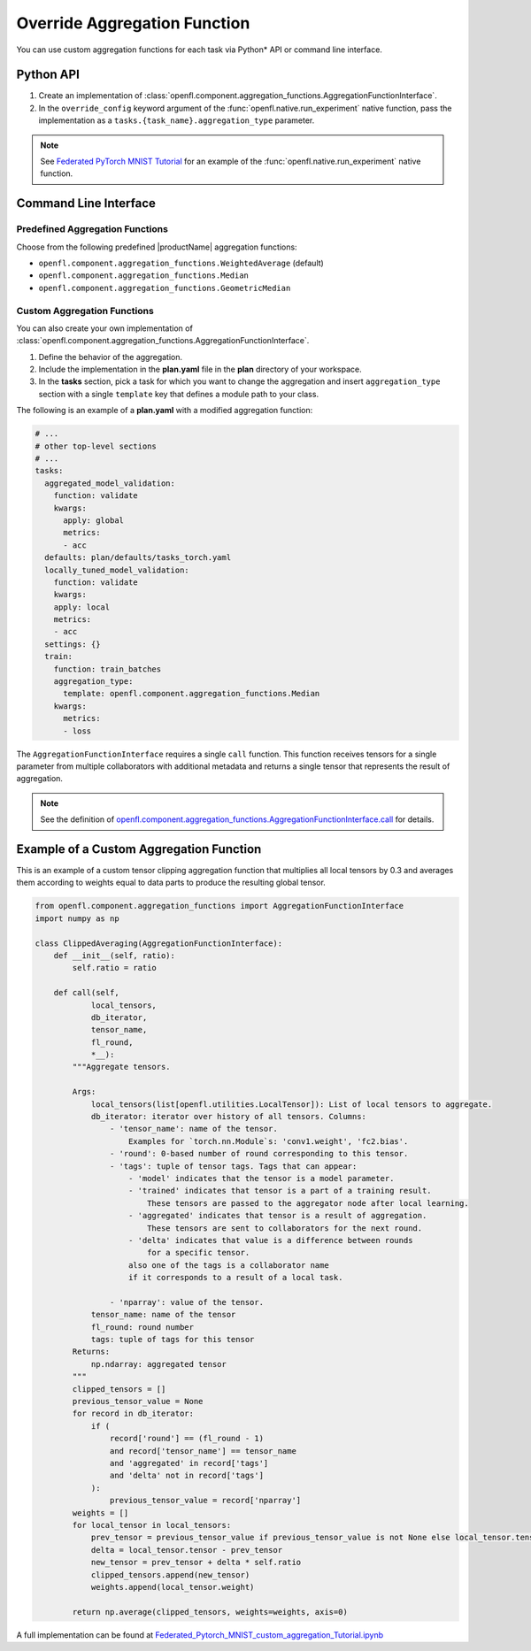 .. # Copyright (C) 2020-2021 Intel Corporation
.. # SPDX-License-Identifier: Apache-2.0

.. _overriding_agg_fn:

*****************************
Override Aggregation Function
*****************************

You can use custom aggregation functions for each task via Python\*\  API or command line interface.


Python API
==========

1. Create an implementation of :class:`openfl.component.aggregation_functions.AggregationFunctionInterface`.

2. In the ``override_config`` keyword argument of the :func:`openfl.native.run_experiment` native function, pass the implementation as a ``tasks.{task_name}.aggregation_type`` parameter.

.. note::
    See `Federated PyTorch MNIST Tutorial <https://github.com/intel/openfl/blob/develop/openfl-tutorials/Federated_Pytorch_MNIST_custom_aggregation_Tutorial.ipynb>`_ for an example of the :func:`openfl.native.run_experiment` native function.


Command Line Interface
======================

Predefined Aggregation Functions
--------------------------------

Choose from the following predefined |productName| aggregation functions:

- ``openfl.component.aggregation_functions.WeightedAverage`` (default)
- ``openfl.component.aggregation_functions.Median``
- ``openfl.component.aggregation_functions.GeometricMedian``


Custom Aggregation Functions
----------------------------

You can also create your own implementation of :class:`openfl.component.aggregation_functions.AggregationFunctionInterface`.

1. Define the behavior of the aggregation.

2. Include the implementation in the **plan.yaml** file in the **plan** directory of your workspace.

3. In the **tasks** section,  pick a task for which you want to change the aggregation and insert ``aggregation_type`` section with a single ``template`` key that defines a module path to your class.

The following is an example of a **plan.yaml** with a modified aggregation function:
  
.. code-block:: yaml

  # ...
  # other top-level sections
  # ...
  tasks:
    aggregated_model_validation:
      function: validate
      kwargs:
        apply: global
        metrics:
        - acc
    defaults: plan/defaults/tasks_torch.yaml
    locally_tuned_model_validation:
      function: validate
      kwargs:
      apply: local
      metrics:
      - acc
    settings: {}
    train:
      function: train_batches
      aggregation_type:
        template: openfl.component.aggregation_functions.Median  
      kwargs:
        metrics:
        - loss

The ``AggregationFunctionInterface`` requires a single ``call`` function.
This function receives tensors for a single parameter from multiple collaborators with additional metadata and returns a single tensor that represents the result of aggregation.

.. note::
    See the definition of `openfl.component.aggregation_functions.AggregationFunctionInterface.call <https://github.com/intel/openfl/blob/develop/openfl/component/aggregation_functions/interface.py>`_ for details.


Example of a Custom Aggregation Function
========================================

This is an example of a custom tensor clipping aggregation function that multiplies all local tensors by 0.3 and averages them according to weights equal to data parts to produce the resulting global tensor.

.. code-block:: python

    from openfl.component.aggregation_functions import AggregationFunctionInterface
    import numpy as np

    class ClippedAveraging(AggregationFunctionInterface):
        def __init__(self, ratio):
            self.ratio = ratio
            
        def call(self,
                local_tensors,
                db_iterator,
                tensor_name,
                fl_round,
                *__):
            """Aggregate tensors.

            Args:
                local_tensors(list[openfl.utilities.LocalTensor]): List of local tensors to aggregate.
                db_iterator: iterator over history of all tensors. Columns:
                    - 'tensor_name': name of the tensor.
                        Examples for `torch.nn.Module`s: 'conv1.weight', 'fc2.bias'.
                    - 'round': 0-based number of round corresponding to this tensor.
                    - 'tags': tuple of tensor tags. Tags that can appear:
                        - 'model' indicates that the tensor is a model parameter.
                        - 'trained' indicates that tensor is a part of a training result.
                            These tensors are passed to the aggregator node after local learning.
                        - 'aggregated' indicates that tensor is a result of aggregation.
                            These tensors are sent to collaborators for the next round.
                        - 'delta' indicates that value is a difference between rounds
                            for a specific tensor.
                        also one of the tags is a collaborator name
                        if it corresponds to a result of a local task.

                    - 'nparray': value of the tensor.
                tensor_name: name of the tensor
                fl_round: round number
                tags: tuple of tags for this tensor
            Returns:
                np.ndarray: aggregated tensor
            """
            clipped_tensors = []
            previous_tensor_value = None
            for record in db_iterator:
                if (
                    record['round'] == (fl_round - 1)
                    and record['tensor_name'] == tensor_name
                    and 'aggregated' in record['tags']
                    and 'delta' not in record['tags']
                ):
                    previous_tensor_value = record['nparray']
            weights = []
            for local_tensor in local_tensors:
                prev_tensor = previous_tensor_value if previous_tensor_value is not None else local_tensor.tensor
                delta = local_tensor.tensor - prev_tensor
                new_tensor = prev_tensor + delta * self.ratio
                clipped_tensors.append(new_tensor)
                weights.append(local_tensor.weight)

            return np.average(clipped_tensors, weights=weights, axis=0)

A full implementation can be found at `Federated_Pytorch_MNIST_custom_aggregation_Tutorial.ipynb <https://github.com/intel/openfl/blob/develop/openfl-tutorials/Federated_Pytorch_MNIST_custom_aggregation_Tutorial.ipynb>`_


